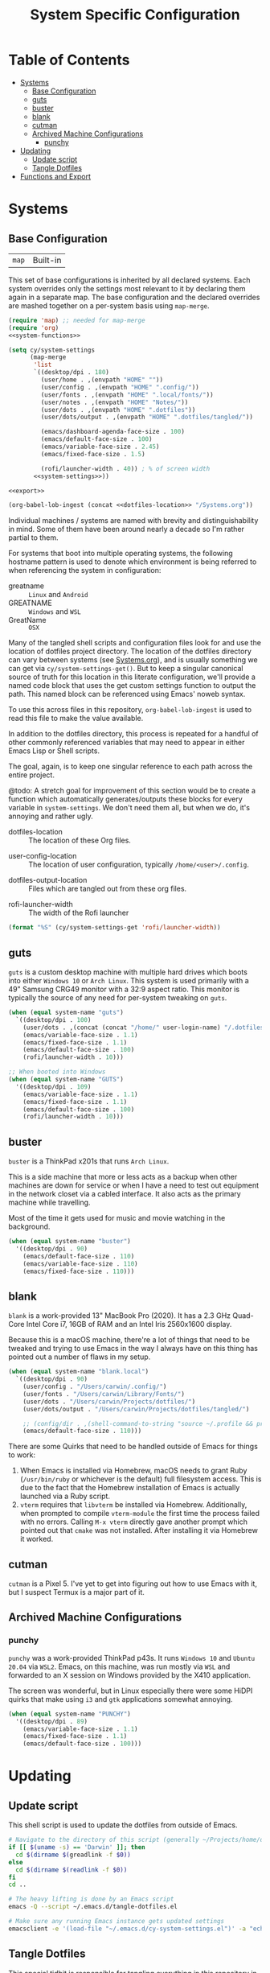 #+title: System Specific Configuration

* Table of Contents
:PROPERTIES:
:TOC:       :include all :ignore this
:END:
:CONTENTS:
- [[#systems][Systems]]
  - [[#base-configuration][Base Configuration]]
  - [[#guts][guts]]
  - [[#buster][buster]]
  - [[#blank][blank]]
  - [[#cutman][cutman]]
  - [[#archived-machine-configurations][Archived Machine Configurations]]
    - [[#punchy][punchy]]
- [[#updating][Updating]]
  - [[#update-script][Update script]]
  - [[#tangle-dotfiles][Tangle Dotfiles]]
- [[#functions-and-export][Functions and Export]]
:END:

* Systems


** Base Configuration

| =map= | Built-in |

This set of base configurations is inherited by all declared
systems. Each system overrides only the settings most relevant to it
by declaring them again in a separate map. The base configuration and
the declared overrides are mashed together on a per-system basis using
=map-merge=.

#+begin_src emacs-lisp :tangle (concat user-emacs-directory "cy-system-settings.el") :noweb yes
(require 'map) ;; needed for map-merge
(require 'org)
<<system-functions>>

(setq cy/system-settings
      (map-merge
       'list
       `((desktop/dpi . 180)
         (user/home . ,(envpath "HOME" ""))
         (user/config . ,(envpath "HOME" ".config/"))
         (user/fonts . ,(envpath "HOME" ".local/fonts/"))
         (user/notes . ,(envpath "HOME" "Notes/"))
         (user/dots . ,(envpath "HOME" ".dotfiles"))
         (user/dots/output . ,(envpath "HOME" ".dotfiles/tangled/"))

         (emacs/dashboard-agenda-face-size . 100)
         (emacs/default-face-size . 100)
         (emacs/variable-face-size . 2.45)
         (emacs/fixed-face-size . 1.5)

         (rofi/launcher-width . 40)) ; % of screen width
       <<system-settings>>))

<<export>>

(org-babel-lob-ingest (concat <<dotfiles-location>> "/Systems.org"))
#+end_src

Individual machines / systems are named with brevity and
distinguishability in mind. Some of them have been around nearly a
decade so I'm rather partial to them.

For systems that boot into multiple operating systems, the following
hostname pattern is used to denote which environment is being referred
to when referencing the system in configuration:

 - greatname :: =Linux= and =Android=
 - GREATNAME :: =Windows= and =WSL=
 - GreatName :: =OSX=

Many of the tangled shell scripts and configuration files look for and
use the location of dotfiles project directory. The location of the
dotfiles directory can vary between systems (see [[file:Systems.org][Systems.org]]), and is
usually something we can get via ~cy/system-settings-get()~. But to keep
a singular canonical source of truth for this location in this
literate configuration, we'll provide a named code block that uses the
get custom settings function to output the path. This named block can
be referenced using Emacs' noweb syntax.

To use this across files in this repository, ~org-babel-lob-ingest~ is used
to read this file to make the value available.

In addition to the dotfiles directory, this process is repeated for a
handful of other commonly referenced variables that may need to appear
in either Emacs Lisp or Shell scripts.

The goal, again, is to keep one singular reference to each path across
the entire project.

@todo: A stretch goal for improvement of this section would be to
create a function which automatically generates/outputs these blocks
for every variable in ~system-settings~. We don't need them all, but when
we do, it's annoying and rather ugly.

 - dotfiles-location :: The location of these Org files.
#+name: dotfiles-location
#+begin_src emacs-lisp :exports none
(cy/system-settings-get 'user/dots)
#+end_src

 - user-config-location :: The location of user configuration, typically ~/home/<user>/.config~.
#+name: user-config-location
#+begin_src emacs-lisp :exports none
(cy/system-settings-get 'user/config)
#+end_src

 - dotfiles-output-location :: Files which are tangled out from these org files.
#+name: dotfiles-output-location
#+begin_src emacs-lisp :exports none
(cy/system-settings-get 'user/dots/output)
#+end_src

 - rofi-launcher-width :: The width of the Rofi launcher
#+name: rofi-launcher-width
#+begin_src emacs-lisp
(format "%S" (cy/system-settings-get 'rofi/launcher-width))
#+end_src
** guts

=guts= is a custom desktop machine with multiple hard drives which
boots into either =Windows 10= or =Arch Linux=. This system is used
primarily with a 49" Samsung CRG49 monitor with a 32:9 aspect
ratio. This monitor is typically the source of any need for per-system
tweaking on =guts=.

#+begin_src emacs-lisp :noweb-ref system-settings :noweb-sep
(when (equal system-name "guts")
  `((desktop/dpi . 100)
    (user/dots . ,(concat (concat "/home/" user-login-name) "/.dotfiles"))
    (emacs/variable-face-size . 1.1)
    (emacs/fixed-face-size . 1.1)
    (emacs/default-face-size . 100)
    (rofi/launcher-width . 10)))

;; When booted into Windows
(when (equal system-name "GUTS")
  '((desktop/dpi . 109)
    (emacs/variable-face-size . 1.1)
    (emacs/fixed-face-size . 1.1)
    (emacs/default-face-size . 100)
    (rofi/launcher-width . 10)))
#+end_src

** buster

=buster= is a ThinkPad x201s that runs =Arch Linux=.

This is a side machine that more or less acts as a backup when other
machines are down for service or when I have a need to test out
equipment in the network closet via a cabled interface. It also acts
as the primary machine while travelling.

Most of the time it gets used for music and movie watching in the
background.

#+begin_src emacs-lisp :noweb-ref system-settings :noweb-sep
(when (equal system-name "buster")
  '((desktop/dpi . 90)
    (emacs/default-face-size . 110)
    (emacs/variable-face-size . 110)
    (emacs/fixed-face-size . 110)))
#+end_src

** blank

=blank= is a work-provided 13" MacBook Pro (2020). It has a 2.3 GHz
Quad-Core Intel Core i7, 16GB of RAM and an Intel Iris 2560x1600
display.

Because this is a macOS machine, there're a lot of things that need to
be tweaked and trying to use Emacs in the way I always have on this
thing has pointed out a number of flaws in my setup.

#+begin_src emacs-lisp :noweb-ref system-settings
(when (equal system-name "blank.local")
  `((desktop/dpi . 90)
    (user/config . "/Users/carwin/.config/")
    (user/fonts . "/Users/carwin/Library/Fonts/")
    (user/dots . "/Users/carwin/Projects/dotfiles/")
    (user/dots/output . "/Users/carwin/Projects/dotfiles/tangled/")

    ;; (config/dir . ,(shell-command-to-string "source ~/.profile && printf %s \"$XDG_CONFIG_HOME\""))
    (emacs/default-face-size . 110)))
#+end_src

There are some Quirks that need to be handled outside of Emacs for
things to work:

 1. When Emacs is installed via Homebrew, macOS needs to grant Ruby
    (~/usr/bin/ruby~ or whichever is the default) full filesystem
    access. This is due to the fact that the Homebrew installation of
    Emacs is actually launched via a Ruby script.
 2. =vterm= requires that =libvterm= be installed via Homebrew. Additionally, when
    prompted to compile ~vterm-module~ the first time the process failed with no
    errors. Calling ~M-x vterm~ directly gave another prompt which pointed out
    that =cmake= was not installed. After installing it via Homebrew it worked.

** cutman

=cutman= is a Pixel 5. I've yet to get into figuring out how to use
Emacs with it, but I suspect Termux is a major part of it.

** Archived Machine Configurations

*** punchy

=punchy= was a work-provided ThinkPad p43s. It runs =Windows 10= and
=Ubuntu 20.04= via =WSL2=. Emacs, on this machine, was run mostly via =WSL=
and forwarded to an X session on Windows provided by the X410
application.

The screen was wonderful, but in Linux especially there were some
HiDPI quirks that make using =i3= and =gtk= applications somewhat
annoying.

#+begin_src emacs-lisp
(when (equal system-name "PUNCHY")
  '((desktop/dpi . 89)
    (emacs/variable-face-size . 1.1)
    (emacs/fixed-face-size . 1.1)
    (emacs/default-face-size . 100)))
#+end_src


* Updating
** Update script

This shell script is used to update the dotfiles from outside of Emacs.

#+begin_src sh :tangle .bin/update-dotfiles :shebang #!/bin/sh :mkdirp yes :noweb yes
# Navigate to the directory of this script (generally ~/Projects/home/dotfiles/.bin)
if [[ $(uname -s) == 'Darwin' ]]; then
  cd $(dirname $(greadlink -f $0))
else
  cd $(dirname $(readlink -f $0))
fi
cd ..

# The heavy lifting is done by an Emacs script
emacs -Q --script ~/.emacs.d/tangle-dotfiles.el

# Make sure any running Emacs instance gets updated settings
emacsclient -e '(load-file "~/.emacs.d/cy-system-settings.el")' -a "echo 'Emacs is not currently running'"
#+end_src

** Tangle Dotfiles

This special tidbit is responsible for tangling everything in this
repository in the proper order.

#+begin_src emacs-lisp :tangle (concat user-emacs-directory "tangle-dotfiles.el") :noweb yes :results silent
(require 'org)
(load-file "~/.emacs.d/cy-system-settings.el")
(print (concat <<dotfiles-location>> "Systems.org"))
;; Don't ask when evaluating code blocks
(setq org-confirm-babel-evaluate nil)

(let* ((dotfiles-path
        <<dotfiles-location>>)
       (org-files (directory-files dotfiles-path nil "\\.org$")))

  (defun cy/tangle-org-file (org-file)
    (message "\n\033[1;32mUpdating %s\033[0m\n" org-file)
    (org-babel-tangle-file (expand-file-name org-file dotfiles-path)))

  ;; Tangle Systems.org first
  (cy/tangle-org-file "Systems.org")

  (dolist (org-file org-files)
    (unless (member org-file '("README.org" "Systems.org"))
      (cy/tangle-org-file org-file))))
#+end_src

* =Functions and Export=

Define =cy/system-settings-get= to allow access to the system
variables defined in this file.

#+begin_src emacs-lisp :noweb-ref system-functions
(defun cy/system-settings-get (setting)
 (alist-get setting cy/system-settings))
#+end_src

In addition to needing a canonical source of truth for things like
home and config directories, it is also somewhat bothersome to
continually write out all the conditional elisp for tangling certain
files based on ~system-type~ or ~system-name~.

Convenience functions are provided below and exposed using the Library
of Babel.

#+begin_src emacs-lisp :noweb-ref system-functions
(defun tangle-linux (path file)
  "Return the concatenated path and file if the system is 'gnu/linux."
  (if (eq system-type 'gnu/linux)
      (concat path file)
    "no"))
#+end_src

#+begin_src emacs-lisp :noweb-ref system-functions
(defun tangle-macos (path file)
  "Return the concatenated path and file if the system is macOS."
  (if (eq system-type 'darwin)
      (concat path file)
    "no"))
#+end_src

This function exists to avoid repeating calls to expand environment
vars like =$HOME= and append paths to them with ~concat~.

#+begin_src emacs-lisp :noweb-ref system-functions
(defun envpath (envar path)
  "Perform the getenv function on `envar` and return its output with `path` appended"
  (concat (concat (getenv envar) "/") path))
#+end_src

Provide ='cy-system= so it can be required by sibling files that require
it.

#+begin_src emacs-lisp :noweb-ref export
(provide 'cy-system)
#+end_src
